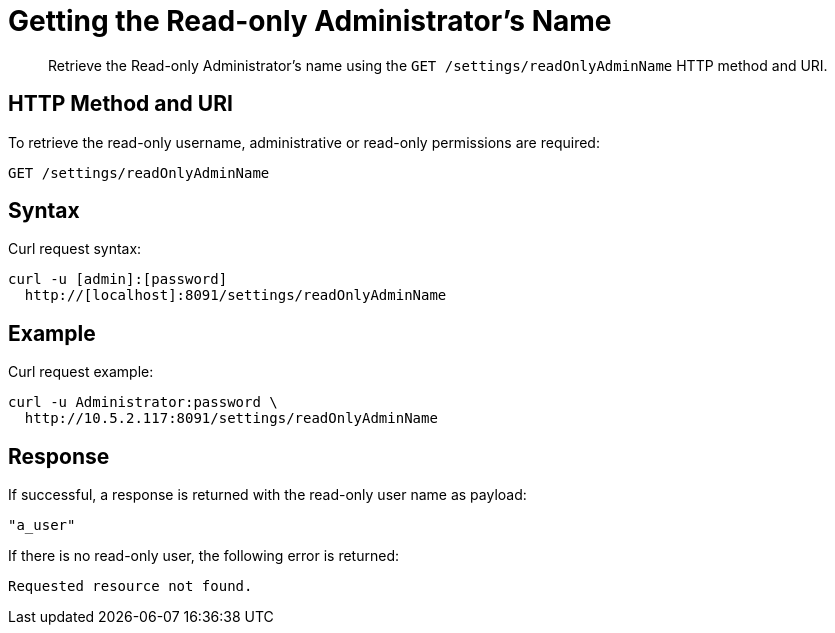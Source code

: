 = Getting the Read-only Administrator's Name
:page-topic-type: reference

[abstract]
Retrieve the Read-only Administrator's name using the `GET /settings/readOnlyAdminName` HTTP method and URI.

== HTTP Method and URI

To retrieve the read-only username, administrative or read-only permissions are required:

----
GET /settings/readOnlyAdminName
----

== Syntax

Curl request syntax:

----
curl -u [admin]:[password]
  http://[localhost]:8091/settings/readOnlyAdminName
----

== Example

Curl request example:

----
curl -u Administrator:password \
  http://10.5.2.117:8091/settings/readOnlyAdminName
----

== Response

If successful, a response is returned with the read-only user name as payload:

----
"a_user"
----

If there is no read-only user, the following error is returned:

----
Requested resource not found.
----
